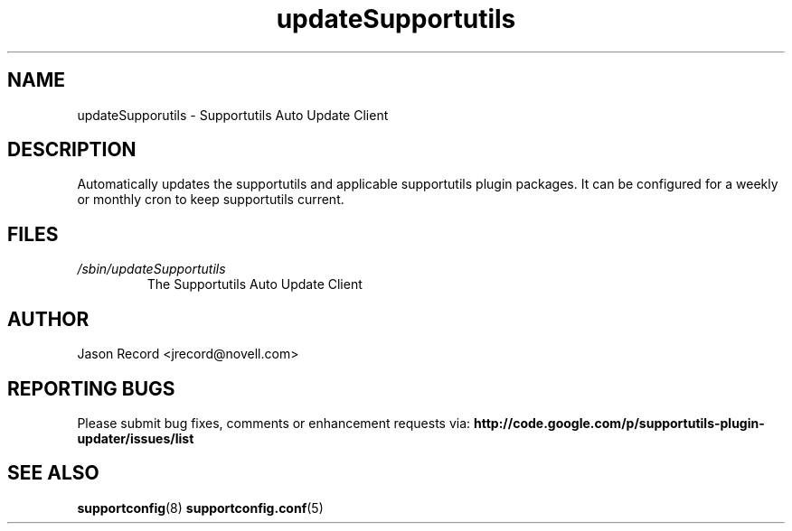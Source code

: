 .TH updateSupportutils "8" "09 Dec 2010" "updateSupportutils" "Support Utilities Manual"
.SH NAME
updateSupporutils \- Supportutils Auto Update Client
.SH DESCRIPTION
Automatically updates the supportutils and applicable supportutils plugin packages. It can 
be configured for a weekly or monthly cron to keep supportutils current.

.SH FILES
.I /sbin/updateSupportutils
.RS
The Supportutils Auto Update Client
.RE
.SH AUTHOR
Jason Record <jrecord@novell.com>
.SH REPORTING BUGS
Please submit bug fixes, comments or enhancement requests via: 
.B http://code.google.com/p/supportutils-plugin-updater/issues/list
.SH SEE ALSO
.BR supportconfig (8)
.BR supportconfig.conf (5)
